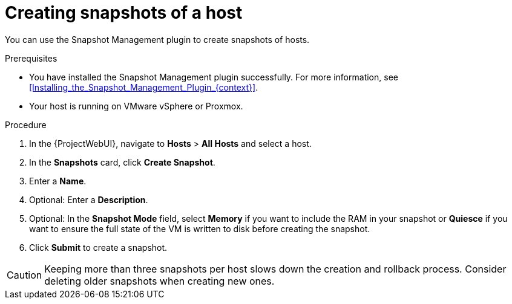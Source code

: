 [id="Creating_Snapshots_of_a_Host_{context}"]
= Creating snapshots of a host

You can use the Snapshot Management plugin to create snapshots of hosts.

.Prerequisites
* You have installed the Snapshot Management plugin successfully.
For more information, see xref:Installing_the_Snapshot_Management_Plugin_{context}[].
* Your host is running on VMware vSphere or Proxmox.

.Procedure
. In the {ProjectWebUI}, navigate to *Hosts* > *All Hosts* and select a host.
. In the *Snapshots* card, click *Create Snapshot*.
. Enter a *Name*.
. Optional: Enter a *Description*.
. Optional: In the *Snapshot Mode* field, select *Memory* if you want to include the RAM in your snapshot or *Quiesce* if you want to ensure the full state of the VM is written to disk before creating the snapshot.
. Click *Submit* to create a snapshot.

[CAUTION]
====
Keeping more than three snapshots per host slows down the creation and rollback process.
Consider deleting older snapshots when creating new ones.
====

